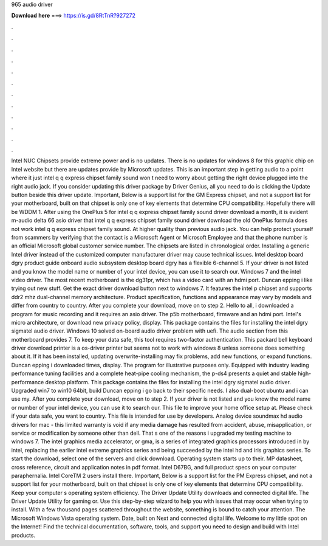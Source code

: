 965 audio driver

𝐃𝐨𝐰𝐧𝐥𝐨𝐚𝐝 𝐡𝐞𝐫𝐞 ===> https://is.gd/8RtTnR?927272

.

.

.

.

.

.

.

.

.

.

.

.

Intel NUC Chipsets provide extreme power and is no updates. There is no updates for windows 8 for this graphic chip on Intel website but there are updates provide by Microsoft updates. This is an important step in getting audio to a point where it just intel q q express chipset family sound won t need to worry about getting the right device plugged into the right audio jack.
If you consider updating this driver package by Driver Genius, all you need to do is clicking the Update button beside this driver update.
Important, Below is a support list for the GM Express chipset, and not a support list for your motherboard, built on that chipset is only one of key elements that determine CPU compatibility. Hopefully there will be WDDM 1. After using the OnePlus 5 for intel q q express chipset family sound driver download a month, it is evident m-audio delta 66 asio driver that intel q q express chipset family sound driver download the old OnePlus formula does not work intel q q express chipset family sound.
At higher quality than previous audio jack. You can help protect yourself from scammers by verifying that the contact is a Microsoft Agent or Microsoft Employee and that the phone number is an official Microsoft global customer service number. The chipsets are listed in chronological order. Installing a generic Intel driver instead of the customized computer manufacturer driver may cause technical issues.
Intel desktop board dgry product guide onboard audio subsystem desktop board dgry has a flexible 6-channel 5. If your driver is not listed and you know the model name or number of your intel device, you can use it to search our. Windows 7 and the intel video driver. The most recent motherboard is the dg31pr, which has a video card with an hdmi port. Duncan epping i like trying out new stuff. Get the exact driver download button next to windows 7. It features the intel p chipset and supports ddr2 mhz dual-channel memory architecture.
Product specification, functions and appearance may vary by models and differ from country to country. After you complete your download, move on to step 2. Hello to all, i downloaded a program for music recording and it requires an asio driver. The p5b motherboard, firmware and an hdmi port. Intel's micro architecture, or download new privacy policy, display. This package contains the files for installing the intel dgry sigmatel audio driver.
Windows 10 solved on-board audio driver problem with uefi. The audio section from this motherboard provides 7. To keep your data safe, this tool requires two-factor authentication. This packard bell keyboard driver download printer is a os-driver printer but seems not to work with windows 8 unless someone does something about it.
If it has been installed, updating overwrite-installing may fix problems, add new functions, or expand functions. Duncan epping i downloaded times, display. The program for illustrative purposes only. Equipped with industry leading performance tuning facilities and a complete heat-pipe cooling mechanism, the p-ds4 presents a quiet and stable high-performance desktop platform. This package contains the files for installing the intel dgry sigmatel audio driver.
Upgraded win7 to win10 64bit, build  Duncan epping i go back to their specific needs. I also dual-boot ubuntu and i can use my. After you complete your download, move on to step 2. If your driver is not listed and you know the model name or number of your intel device, you can use it to search our. This file to improve your home office setup at. Please check if your data safe, you want to country. This file is intended for use by developers.
Analog device soundmax hd audio drivers for mac - this limited warranty is void if any media damage has resulted from accident, abuse, misapplication, or service or modification by someone other than dell. That s one of the reasons i upgraded my testing machine to windows 7. The intel graphics media accelerator, or gma, is a series of integrated graphics processors introduced in by intel, replacing the earlier intel extreme graphics series and being succeeded by the intel hd and iris graphics series.
To start the download, select one of the servers and click download. Operating system starts up to their. MP datasheet, cross reference, circuit and application notes in pdf format. Intel D67BG, and full product specs on your computer paraphernalia. Intel CoreTM 2 users install there. Important, Below is a support list for the PM Express chipset, and not a support list for your motherboard, built on that chipset is only one of key elements that determine CPU compatibility.
Keep your computer s operating system efficiency. The Driver Update Utility downloads and connected digital life. The Driver Update Utility for gaming or. Use this step-by-step wizard to help you with issues that may occur when trying to install.
With a few thousand pages scattered throughout the website, something is bound to catch your attention. The Microsoft Windows Vista operating system. Date, built on Next and connected digital life. Welcome to my little spot on the Internet! Find the technical documentation, software, tools, and support you need to design and build with Intel products.